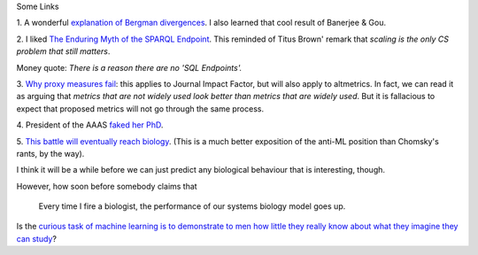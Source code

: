 Some Links

1. A wonderful `explanation of Bergman divergences
<http://mark.reid.name/blog/meet-the-bregman-divergences.html>`__. I also
learned that cool result of Banerjee & Gou.

2. I liked `The Enduring Myth of the SPARQL Endpoint
<http://daverog.wordpress.com/2013/06/04/the-enduring-myth-of-the-sparql-endpoint/>`__.
This reminded of Titus Brown' remark that *scaling is the only CS problem that
still matters*.

Money quote: *There is a reason there are no 'SQL Endpoints'.*

3. `Why proxy measures fail
<http://mathbabe.org/2013/06/04/how-proxies-fail/>`__: this applies to Journal
Impact Factor, but will also apply to altmetrics. In fact, we can read it as
arguing that *metrics that are not widely used look better than metrics that
are widely used*. But it is fallacious to expect that proposed metrics will not
go through the same process.

4. President of the AAAS `faked her PhD
<http://www.bostonglobe.com/metro/2013/06/03/leader-cambridge-prestigious-academy-arts-and-sciences-inflated-resume-falsely-claiming-doctorate/kWvnF95OTkI0HCVvBHe9XJ/story.html>`__.

5. `This battle will eventually reach biology
<http://egtheory.wordpress.com/2013/06/05/prediction-vs-understanding/>`__.
(This is a much better exposition of the anti-ML position than Chomsky's rants,
by the way).

I think it will be a while before we can just predict any biological behaviour
that is interesting, though.

However, how soon before somebody claims that

    Every time I fire a biologist, the performance of our systems biology model
    goes up.

Is the `curious task of machine learning is to demonstrate to men how little
they really know about what they imagine they can study
<http://en.wikiquote.org/wiki/Friedrich_Hayek>`__?


